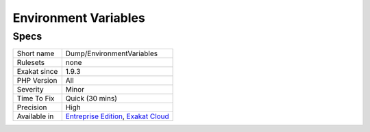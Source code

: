 .. _dump-environmentvariables:

.. _environment-variables:

Environment Variables
+++++++++++++++++++++

.. meta\:\:
	:description:
		Environment Variables: Collect all used Environment variables.
	:twitter:card: summary_large_image
	:twitter:site: @exakat
	:twitter:title: Environment Variables
	:twitter:description: Environment Variables: Collect all used Environment variables
	:twitter:creator: @exakat
	:twitter:image:src: https://www.exakat.io/wp-content/uploads/2020/06/logo-exakat.png
	:og:image: https://www.exakat.io/wp-content/uploads/2020/06/logo-exakat.png
	:og:title: Environment Variables
	:og:type: article
	:og:description: Collect all used Environment variables
	:og:url: https://php-tips.readthedocs.io/en/latest/tips/Dump/EnvironmentVariables.html
	:og:locale: en
  Collect all used Environment variables.

Specs
_____

+--------------+-------------------------------------------------------------------------------------------------------------------------+
| Short name   | Dump/EnvironmentVariables                                                                                               |
+--------------+-------------------------------------------------------------------------------------------------------------------------+
| Rulesets     | none                                                                                                                    |
+--------------+-------------------------------------------------------------------------------------------------------------------------+
| Exakat since | 1.9.3                                                                                                                   |
+--------------+-------------------------------------------------------------------------------------------------------------------------+
| PHP Version  | All                                                                                                                     |
+--------------+-------------------------------------------------------------------------------------------------------------------------+
| Severity     | Minor                                                                                                                   |
+--------------+-------------------------------------------------------------------------------------------------------------------------+
| Time To Fix  | Quick (30 mins)                                                                                                         |
+--------------+-------------------------------------------------------------------------------------------------------------------------+
| Precision    | High                                                                                                                    |
+--------------+-------------------------------------------------------------------------------------------------------------------------+
| Available in | `Entreprise Edition <https://www.exakat.io/entreprise-edition>`_, `Exakat Cloud <https://www.exakat.io/exakat-cloud/>`_ |
+--------------+-------------------------------------------------------------------------------------------------------------------------+


